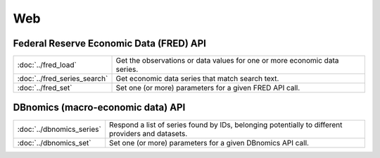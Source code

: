 
Web
===========================

Federal Reserve Economic Data (FRED) API
----------------------------------------

============================   ====================================================================================
:doc:`../fred_load`            Get the observations or data values for one or more economic data series.
:doc:`../fred_series_search`   Get economic data series that match search text.
:doc:`../fred_set`             Set one (or more) parameters for a given FRED API call.
============================   ====================================================================================


DBnomics (macro-economic data) API
-----------------------------------

=========================   ==================================================================================================
:doc:`../dbnomics_series`   Respond a list of series found by IDs, belonging potentially to different providers and datasets.
:doc:`../dbnomics_set`      Set one (or more) parameters for a given DBnomics API call.
=========================   ==================================================================================================

